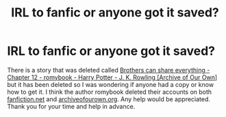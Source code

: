 #+TITLE: IRL to fanfic or anyone got it saved?

* IRL to fanfic or anyone got it saved?
:PROPERTIES:
:Author: XxxDeeGurlxxX
:Score: 2
:DateUnix: 1594622384.0
:DateShort: 2020-Jul-13
:FlairText: Request:hogwarts:
:END:
There is a story that was deleted called [[https://archiveofourown.org/works/891385/chapters/4086231][Brothers can share everything - Chapter 12 - romybook - Harry Potter - J. K. Rowling [Archive of Our Own]]] but it has been deleted so I was wondering if anyone had a copy or know how to get it. I think the author romybook deleted their accounts on both [[https://fanfiction.net/][fanfiction.net]] and [[https://archiveofourown.org/][archiveofourown.org]]. Any help would be appreciated. Thank you for your time and help in advance.

